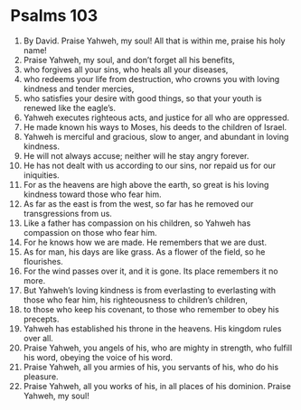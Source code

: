 ﻿
* Psalms 103
1. By David. Praise Yahweh, my soul! All that is within me, praise his holy name! 
2. Praise Yahweh, my soul, and don’t forget all his benefits, 
3. who forgives all your sins, who heals all your diseases, 
4. who redeems your life from destruction, who crowns you with loving kindness and tender mercies, 
5. who satisfies your desire with good things, so that your youth is renewed like the eagle’s. 
6. Yahweh executes righteous acts, and justice for all who are oppressed. 
7. He made known his ways to Moses, his deeds to the children of Israel. 
8. Yahweh is merciful and gracious, slow to anger, and abundant in loving kindness. 
9. He will not always accuse; neither will he stay angry forever. 
10. He has not dealt with us according to our sins, nor repaid us for our iniquities. 
11. For as the heavens are high above the earth, so great is his loving kindness toward those who fear him. 
12. As far as the east is from the west, so far has he removed our transgressions from us. 
13. Like a father has compassion on his children, so Yahweh has compassion on those who fear him. 
14. For he knows how we are made. He remembers that we are dust. 
15. As for man, his days are like grass. As a flower of the field, so he flourishes. 
16. For the wind passes over it, and it is gone. Its place remembers it no more. 
17. But Yahweh’s loving kindness is from everlasting to everlasting with those who fear him, his righteousness to children’s children, 
18. to those who keep his covenant, to those who remember to obey his precepts. 
19. Yahweh has established his throne in the heavens. His kingdom rules over all. 
20. Praise Yahweh, you angels of his, who are mighty in strength, who fulfill his word, obeying the voice of his word. 
21. Praise Yahweh, all you armies of his, you servants of his, who do his pleasure. 
22. Praise Yahweh, all you works of his, in all places of his dominion. Praise Yahweh, my soul! 
